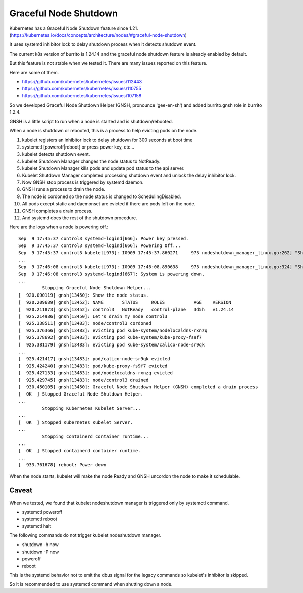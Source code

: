Graceful Node Shutdown
========================

Kubernetes has a Graceful Node Shutdown feature since 1.21.
(https://kubernetes.io/docs/concepts/architecture/nodes/#graceful-node-shutdown)

It uses systemd inhibitor lock to delay shutdown process when it detects
shutdown event.

The current k8s version of burrito is 1.24.14 and the graceful node shutdown
feature is already enabled by default.

But this feature is not stable when we tested it.
There are many issues reported on this feature.

Here are some of them.

* https://github.com/kubernetes/kubernetes/issues/112443
* https://github.com/kubernetes/kubernetes/issues/110755
* https://github.com/kubernetes/kubernetes/issues/107158

So we developed Graceful Node Shutdown Helper (GNSH, pronounce 'gee-en-sh')
and added burrito.gnsh role in burrito 1.2.4.

GNSH is a little script to run when a node is started and is shutdown/rebooted.

When a node is shutdown or rebooted, this is a process to help evicting pods on
the node.

#. kubelet registers an inhibitor lock to delay shutdown for 300 seconds at boot
   time
#. systemctl [poweroff|reboot] or press power key, etc...
#. kubelet detects shutdown event.
#. kubelet Shutdown Manager changes the node status to NotReady.
#. kubelet Shutdown Manager kills pods and update pod status to the api server.
#. Kubelet Shutdown Manager completed processing shutdown event and unlock the
   delay inhibitor lock.
#. Now GNSH stop process is triggered by systemd daemon.
#. GNSH runs a process to drain the node.
#. The node is cordoned so the node status is changed to SchedulingDisabled.
#. All pods except static and daemonset are evicted if there are pods left on
   the node.
#. GNSH completes a drain process.
#. And systemd does the rest of the shutdown procedure.

Here are the logs when a node is powering off.::

    Sep  9 17:45:37 control3 systemd-logind[666]: Power key pressed.
    Sep  9 17:45:37 control3 systemd-logind[666]: Powering Off...
    Sep  9 17:45:37 control3 kubelet[973]: I0909 17:45:37.860271     973 nodeshutdown_manager_linux.go:262] "Shutdown manager detected new shutdown event, isNodeShuttingDownNow" event=true
    ...
    Sep  9 17:46:08 control3 kubelet[973]: I0909 17:46:08.890638     973 nodeshutdown_manager_linux.go:324] "Shutdown manager completed processing shutdown event, node will shutdown shortly"
    Sep  9 17:46:08 control3 systemd-logind[667]: System is powering down.
    ...
             Stopping Graceful Node Shutdown Helper...
    [  920.090119] gnsh[13450]: Show the node status.
    [  920.209689] gnsh[13452]: NAME       STATUS     ROLES           AGE    VERSION
    [  920.211873] gnsh[13452]: control3   NotReady   control-plane   3d5h   v1.24.14
    [  925.214986] gnsh[13450]: Let's drain my node control3
    [  925.338511] gnsh[13483]: node/control3 cordoned
    [  925.376366] gnsh[13483]: evicting pod kube-system/nodelocaldns-rxnzq
    [  925.378692] gnsh[13483]: evicting pod kube-system/kube-proxy-fs9f7
    [  925.381179] gnsh[13483]: evicting pod kube-system/calico-node-sr9qk
    ...
    [  925.421417] gnsh[13483]: pod/calico-node-sr9qk evicted
    [  925.424240] gnsh[13483]: pod/kube-proxy-fs9f7 evicted
    [  925.427133] gnsh[13483]: pod/nodelocaldns-rxnzq evicted
    [  925.429745] gnsh[13483]: node/control3 drained
    [  930.450105] gnsh[13450]: Graceful Node Shutdown Helper (GNSH) completed a drain process
    [  OK  ] Stopped Graceful Node Shutdown Helper.
    ...
             Stopping Kubernetes Kubelet Server...
    ...
    [  OK  ] Stopped Kubernetes Kubelet Server.
    ...
             Stopping containerd container runtime...
    ...
    [  OK  ] Stopped containerd container runtime.
    ...
    [  933.761678] reboot: Power down


When the node starts, kubelet will make the node Ready and GNSH uncordon the
node to make it schedulable.

Caveat
-------

When we tested, we found that kubelet nodeshutdown manager is
triggered only by systemctl command.

* systemctl poweroff
* systemctl reboot
* systemctl halt

The following commands do not trigger kubelet nodeshutdown manager.

* shutdown -h now
* shutdown -P now
* poweroff
* reboot

This is the systemd behavior not to emit the dbus signal for the legacy 
commands so kubelet's inhibitor is skipped.

So it is recommended to use systemctl command when shutting down a node.

